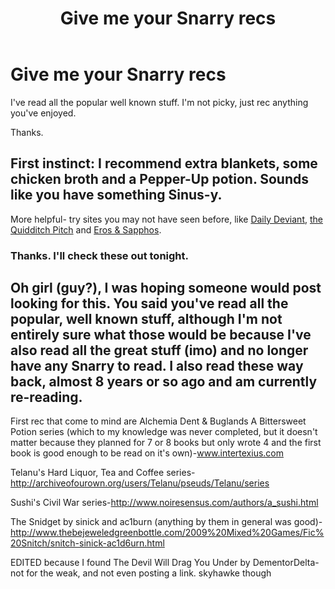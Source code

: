 #+TITLE: Give me your Snarry recs

* Give me your Snarry recs
:PROPERTIES:
:Author: the_mandalor
:Score: 1
:DateUnix: 1394075304.0
:DateShort: 2014-Mar-06
:END:
I've read all the popular well known stuff. I'm not picky, just rec anything you've enjoyed.

Thanks.


** First instinct: I recommend extra blankets, some chicken broth and a Pepper-Up potion. Sounds like you have something Sinus-y.

More helpful- try sites you may not have seen before, like [[http://asylums.insanejournal.com/daily_deviant/565559.html#cutid1][Daily Deviant]], [[http://thequidditchpitch.org/browse.php?type=categories&catid=29][the Quidditch Pitch]] and [[http://erosnsappho.sycophanthex.com/][Eros & Sapphos]].
:PROPERTIES:
:Author: wordhammer
:Score: 1
:DateUnix: 1394242192.0
:DateShort: 2014-Mar-08
:END:

*** Thanks. I'll check these out tonight.
:PROPERTIES:
:Author: the_mandalor
:Score: 1
:DateUnix: 1394243304.0
:DateShort: 2014-Mar-08
:END:


** Oh girl (guy?), I was hoping someone would post looking for this. You said you've read all the popular, well known stuff, although I'm not entirely sure what those would be because I've also read all the great stuff (imo) and no longer have any Snarry to read. I also read these way back, almost 8 years or so ago and am currently re-reading.

First rec that come to mind are Alchemia Dent & Buglands A Bittersweet Potion series (which to my knowledge was never completed, but it doesn't matter because they planned for 7 or 8 books but only wrote 4 and the first book is good enough to be read on it's own)-[[http://www.intertexius.com][www.intertexius.com]]

Telanu's Hard Liquor, Tea and Coffee series-[[http://archiveofourown.org/users/Telanu/pseuds/Telanu/series]]

Sushi's Civil War series-[[http://www.noiresensus.com/authors/a_sushi.html]]

The Snidget by sinick and ac1burn (anything by them in general was good)-[[http://www.thebejeweledgreenbottle.com/2009%20Mixed%20Games/Fic%20Snitch/snitch-sinick-ac1d6urn.html]]

EDITED because I found The Devil Will Drag You Under by DementorDelta-not for the weak, and not even posting a link. skyhawke though
:PROPERTIES:
:Author: skettimon
:Score: 1
:DateUnix: 1394559112.0
:DateShort: 2014-Mar-11
:END:
